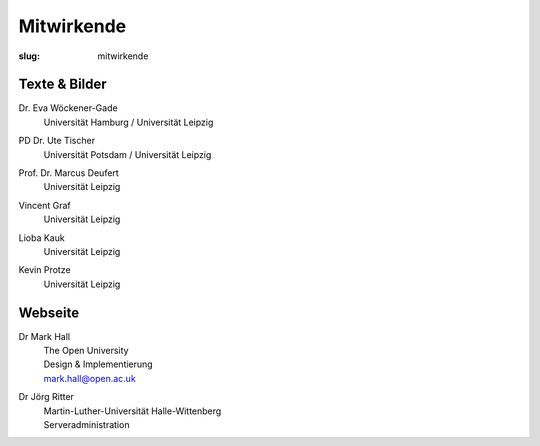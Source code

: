 Mitwirkende
===========

:slug: mitwirkende

Texte & Bilder
--------------

Dr. Eva Wöckener-Gade
  | Universität Hamburg / Universität Leipzig

PD Dr. Ute Tischer
  | Universität Potsdam / Universität Leipzig

Prof. Dr. Marcus Deufert
  | Universität Leipzig

Vincent Graf
  | Universität Leipzig

Lioba Kauk
  | Universität Leipzig

Kevin Protze
  | Universität Leipzig


Webseite
--------

Dr Mark Hall
  | The Open University
  | Design & Implementierung
  | mark.hall@open.ac.uk

Dr Jörg Ritter
  | Martin-Luther-Universität Halle-Wittenberg
  | Serveradministration
